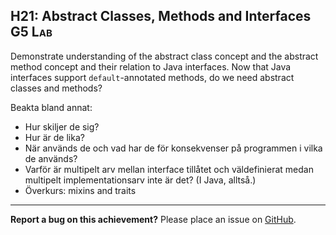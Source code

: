 #+html: <a name="21"></a>
** H21: Abstract Classes, Methods and Interfaces :G5:Lab:

#+BEGIN_SUMMARY
Demonstrate understanding of the abstract class concept and the abstract method concept and their relation to Java interfaces.
Now that Java interfaces support ~default~-annotated methods, do we need abstract classes and methods? 
#+END_SUMMARY

 Beakta bland annat:

 - Hur skiljer de sig?
 - Hur är de lika?
 - När används de och vad har de för konsekvenser på programmen i
   vilka de används?
 - Varför är multipelt arv mellan interface tillåtet och
   väldefinierat medan multipelt implementationsarv inte är det? (I
   Java, alltså.)
 - Överkurs: mixins and traits

-----

*Report a bug on this achievement?* Please place an issue on [[https://github.com/IOOPM-UU/achievements/issues/new?title=Bug%20in%20achievement%20H21&body=Please%20describe%20the%20bug,%20comment%20or%20issue%20here&assignee=TobiasWrigstad][GitHub]].
